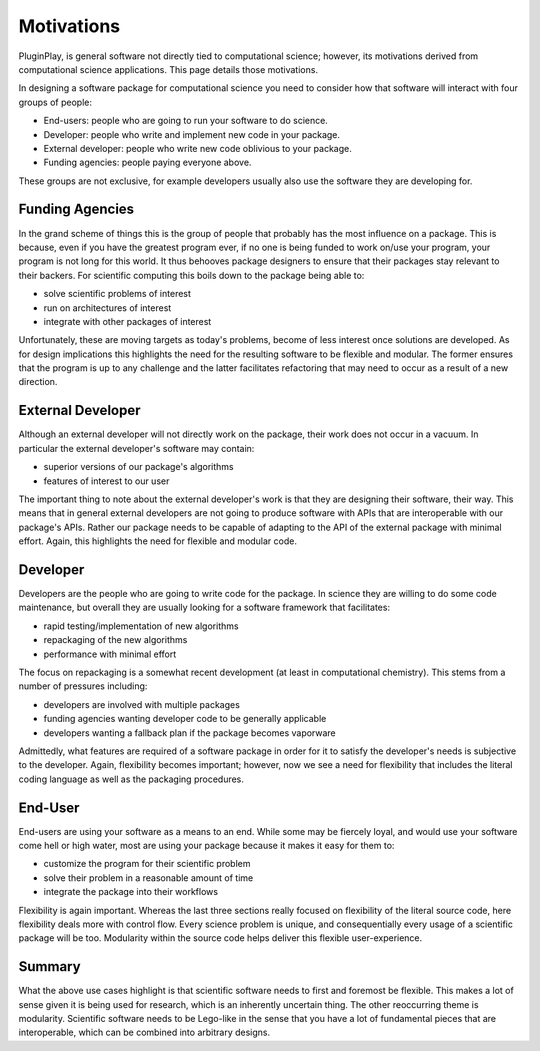.. Copyright 2022 NWChemEx-Project
..
.. Licensed under the Apache License, Version 2.0 (the "License");
.. you may not use this file except in compliance with the License.
.. You may obtain a copy of the License at
..
.. http://www.apache.org/licenses/LICENSE-2.0
..
.. Unless required by applicable law or agreed to in writing, software
.. distributed under the License is distributed on an "AS IS" BASIS,
.. WITHOUT WARRANTIES OR CONDITIONS OF ANY KIND, either express or implied.
.. See the License for the specific language governing permissions and
.. limitations under the License.

Motivations
===========

PluginPlay, is general software not directly tied to computational science;
however, its motivations derived from computational science applications.
This page details those motivations.

In designing a software package for computational science you need to consider
how that software will interact with four groups of people:

* End-users: people who are going to run your software to do science.
* Developer: people who write and implement new code in your package.
* External developer: people who write new code oblivious to your package.
* Funding agencies: people paying everyone above.

These groups are not exclusive, for example developers usually also use the
software they are developing for.

Funding Agencies
----------------

In the grand scheme of things this is the group of people that probably has the
most influence on a package. This is because, even if you have the greatest
program ever, if no one is being funded to work on/use your program, your
program is not long for this world. It thus behooves package designers to ensure
that their packages stay relevant to their backers. For scientific computing
this boils down to the package being able to:

* solve scientific problems of interest
* run on architectures of interest
* integrate with other packages of interest

Unfortunately, these are moving targets as today's problems, become of less
interest once solutions are developed. As for design implications this
highlights the need for the resulting software to be flexible and modular. The
former ensures that the program is up to any challenge and the latter
facilitates refactoring that may need to occur as a result of a new direction.

External Developer
------------------

Although an external developer will not directly work on the package, their work
does not occur in a vacuum. In particular the external developer's software may
contain:

* superior versions of our package's algorithms
* features of interest to our user

The important thing to note about the external developer's work is that they are
designing their software, their way. This means that in general external
developers are not going to produce software with APIs that are interoperable
with our package's APIs. Rather our package needs to be capable of adapting to
the API of the external package with minimal effort. Again, this highlights
the need for flexible and modular code.

Developer
---------

Developers are the people who are going to write code for the package. In
science they are willing to do some code maintenance, but overall they are
usually looking for a software framework that facilitates:

* rapid testing/implementation of new algorithms
* repackaging of the new algorithms
* performance with minimal effort

The focus on repackaging is a somewhat recent development (at least in
computational chemistry). This stems from a number of pressures including:

* developers are involved with multiple packages
* funding agencies wanting developer code to be generally applicable
* developers wanting a fallback plan if the package becomes vaporware

Admittedly, what features are required of a software package in order for it
to satisfy the developer's needs is subjective to the developer. Again,
flexibility becomes important; however, now we see a need for flexibility that
includes the literal coding language as well as the packaging procedures.


End-User
--------

End-users are using your software as a means to an end. While some may be
fiercely loyal, and would use your software come hell or high water, most are
using your package because it makes it easy for them to:

* customize the program for their scientific problem
* solve their problem in a reasonable amount of time
* integrate the package into their workflows

Flexibility is again important. Whereas the last three sections really focused
on flexibility of the literal source code, here flexibility deals more with
control flow. Every science problem is unique, and consequentially every usage
of a scientific package will be too. Modularity within the source code helps
deliver this flexible user-experience.

Summary
-------

What the above use cases highlight is that scientific software needs to first
and foremost be flexible. This makes a lot of sense given it is being used for
research, which is an inherently uncertain thing. The other reoccurring theme is
modularity. Scientific software needs to be Lego-like in the sense that you have
a lot of fundamental pieces that are interoperable, which can be combined into
arbitrary designs.
